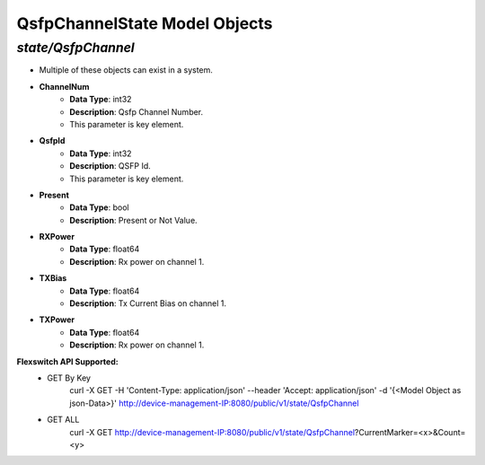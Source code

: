 QsfpChannelState Model Objects
============================================

*state/QsfpChannel*
------------------------------------

- Multiple of these objects can exist in a system.
- **ChannelNum**
	- **Data Type**: int32
	- **Description**: Qsfp Channel Number.
	- This parameter is key element.
- **QsfpId**
	- **Data Type**: int32
	- **Description**: QSFP Id.
	- This parameter is key element.
- **Present**
	- **Data Type**: bool
	- **Description**: Present or Not Value.
- **RXPower**
	- **Data Type**: float64
	- **Description**: Rx power on channel 1.
- **TXBias**
	- **Data Type**: float64
	- **Description**: Tx Current Bias on channel 1.
- **TXPower**
	- **Data Type**: float64
	- **Description**: Rx power on channel 1.


**Flexswitch API Supported:**
	- GET By Key
		 curl -X GET -H 'Content-Type: application/json' --header 'Accept: application/json' -d '{<Model Object as json-Data>}' http://device-management-IP:8080/public/v1/state/QsfpChannel
	- GET ALL
		 curl -X GET http://device-management-IP:8080/public/v1/state/QsfpChannel?CurrentMarker=<x>&Count=<y>


